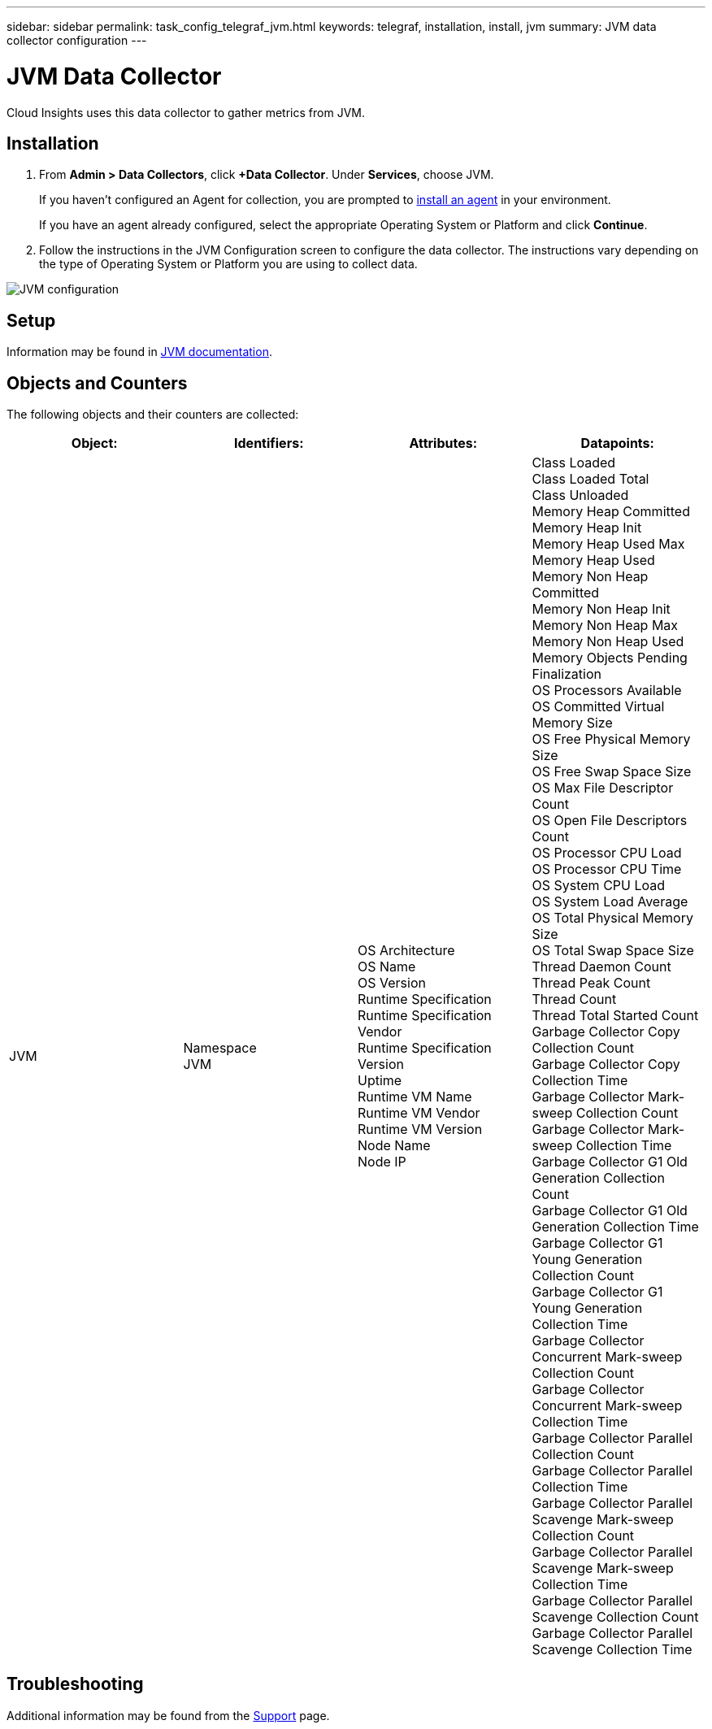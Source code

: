 ---
sidebar: sidebar
permalink: task_config_telegraf_jvm.html
keywords: telegraf, installation, install, jvm
summary: JVM data collector configuration
---

= JVM Data Collector

:toc: macro
:hardbreaks:
:toclevels: 1
:nofooter:
:icons: font
:linkattrs:
:imagesdir: ./media/

[.lead]
Cloud Insights uses this data collector to gather metrics from JVM.

== Installation

. From *Admin > Data Collectors*, click *+Data Collector*. Under *Services*, choose JVM.
+
If you haven't configured an Agent for collection, you are prompted to link:task_config_telegraf_agent.html[install an agent] in your environment.
+
If you have an agent already configured, select the appropriate Operating System or Platform and click *Continue*.

. Follow the instructions in the JVM Configuration screen to configure the data collector. The instructions vary depending on the type of Operating System or Platform you are using to collect data. 
//The example below shows the instructions for Linux:

image:JVMDCConfigLinux.png[JVM configuration]

== Setup

Information may be found in link:https://docs.oracle.com/javase/specs/jvms/se7/html/index.html[JVM documentation].

== Objects and Counters

The following objects and their counters are collected:

[cols="<.<,<.<,<.<,<.<"]
|===
|Object:|Identifiers:|Attributes: |Datapoints:

|JVM

|Namespace
JVM

|OS Architecture
OS Name
OS Version
Runtime Specification
Runtime Specification Vendor
Runtime Specification Version
Uptime
Runtime VM Name
Runtime VM Vendor
Runtime VM Version
Node Name
Node IP

|Class Loaded
Class Loaded Total
Class Unloaded
Memory Heap Committed
Memory Heap Init
Memory Heap Used Max
Memory Heap Used
Memory Non Heap Committed
Memory Non Heap Init
Memory Non Heap Max
Memory Non Heap Used
Memory Objects Pending Finalization
OS Processors Available
OS Committed Virtual Memory Size
OS Free Physical Memory Size
OS Free Swap Space Size
OS Max File Descriptor Count
OS Open File Descriptors Count
OS Processor CPU Load
OS Processor CPU Time
OS System CPU Load
OS System Load Average
OS Total Physical Memory Size
OS Total Swap Space Size
Thread Daemon Count
Thread Peak Count
Thread Count
Thread Total Started Count
Garbage Collector Copy Collection Count
Garbage Collector Copy Collection Time
Garbage Collector Mark-sweep Collection Count
Garbage Collector Mark-sweep Collection Time
Garbage Collector G1 Old Generation Collection Count
Garbage Collector G1 Old Generation Collection Time
Garbage Collector G1 Young Generation Collection Count
Garbage Collector G1 Young Generation Collection Time
Garbage Collector Concurrent Mark-sweep Collection Count
Garbage Collector Concurrent Mark-sweep Collection Time
Garbage Collector Parallel Collection Count
Garbage Collector Parallel Collection Time
Garbage Collector Parallel Scavenge Mark-sweep Collection Count
Garbage Collector Parallel Scavenge Mark-sweep Collection Time
Garbage Collector Parallel Scavenge Collection Count
Garbage Collector Parallel Scavenge Collection Time
|===


== Troubleshooting

Additional information may be found from the link:concept_requesting_support.html[Support] page.
